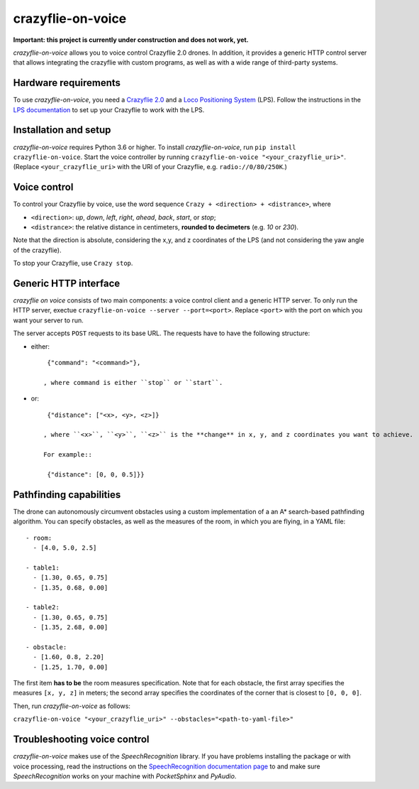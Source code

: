 crazyflie-on-voice
==================
.. image:: https://travis-ci.org/TimKam/crazyflie-on-voice.svg?branch=master
    :target: https://travis-ci.org/TimKam/crazyflie-on-voice
    
**Important: this project is currently under construction and does not work, yet.**

*crazyflie-on-voice* allows you to voice control Crazyflie 2.0 drones.
In addition, it provides a generic HTTP control server that allows integrating the crazyflie with custom programs, as well as with a wide range of third-party systems.

Hardware requirements
---------------------
To use *crazyflie-on-voice*, you need a `Crazyflie 2.0 <https://www.bitcraze.io/crazyflie-2/>`__ and a `Loco Positioning System <https://www.bitcraze.io/loco-pos-system/>`__ (LPS).
Follow the instructions in the `LPS documentation <https://www.bitcraze.io/getting-started-with-the-loco-positioning-system/>`__ to set up your Crazyflie to work with the LPS.

Installation and setup
----------------------
*crazyflie-on-voice* requires Python 3.6 or higher.
To install *crazyflie-on-voice*, run ``pip install crazyflie-on-voice``.
Start the voice controller by running ``crazyflie-on-voice "<your_crazyflie_uri>"``.
(Replace ``<your_crazyflie_uri>`` with the URI of your Crazyflie, e.g. ``radio://0/80/250K``.)


Voice control
-------------
To control your Crazyflie by voice, use the word sequence ``Crazy + <direction> + <distrance>``, where

* ``<direction>``: *up*, *down*, *left*, *right*, *ahead*, *back*, *start*, or *stop*;

* ``<distrance>``: the relative distance in centimeters, **rounded to decimeters** (e.g. *10* or *230*).

Note that the direction is absolute, considering the x,y, and z coordinates of the LPS (and not considering the yaw angle of the crazyflie).

To stop your Crazyflie, use ``Crazy stop``.

Generic HTTP interface
----------------------
*crazyflie on voice* consists of two main components: a voice control client and a generic HTTP server.
To only run the HTTP server, exectue ``crazyflie-on-voice --server --port=<port>``.
Replace ``<port>`` with the port on which you want your server to run.

The server accepts ``POST`` requests to its base URL. The requests have to have the following structure:

* either::

    {"command": "<command>"},

   , where command is either ``stop`` or ``start``.

* or::

    {"distance": ["<x>, <y>, <z>]}

   , where ``<x>``, ``<y>``, ``<z>`` is the **change** in x, y, and z coordinates you want to achieve.

   For example::

    {"distance": [0, 0, 0.5]}}


Pathfinding capabilities
------------------------
The drone can autonomously circumvent obstacles using a custom implementation of a an A* search-based pathfinding algorithm.
You can specify obstacles, as well as the measures of the room, in which you are flying, in a YAML file::

    - room:
      - [4.0, 5.0, 2.5]

    - table1:
      - [1.30, 0.65, 0.75]
      - [1.35, 0.68, 0.00]

    - table2:
      - [1.30, 0.65, 0.75]
      - [1.35, 2.68, 0.00]

    - obstacle:
      - [1.60, 0.8, 2.20]
      - [1.25, 1.70, 0.00]

The first item **has to be** the room measures specification.
Note that for each obstacle, the first array specifies the measures ``[x, y, z]`` in meters;
the second array specifies the coordinates of the corner that is closest to ``[0, 0, 0]``.

Then, run *crazyflie-on-voice* as follows:

``crazyflie-on-voice "<your_crazyflie_uri>" --obstacles="<path-to-yaml-file>"``

Troubleshooting voice control
-----------------------------
*crazyflie-on-voice* makes use of the *SpeechRecognition* library.
If you have problems installing the package or with voice processing, read the instructions on the `SpeechRecognition documentation page <https://pypi.org/project/SpeechRecognition/>`__ to and make sure *SpeechRecognition* works on your machine with *PocketSphinx* and *PyAudio*.

